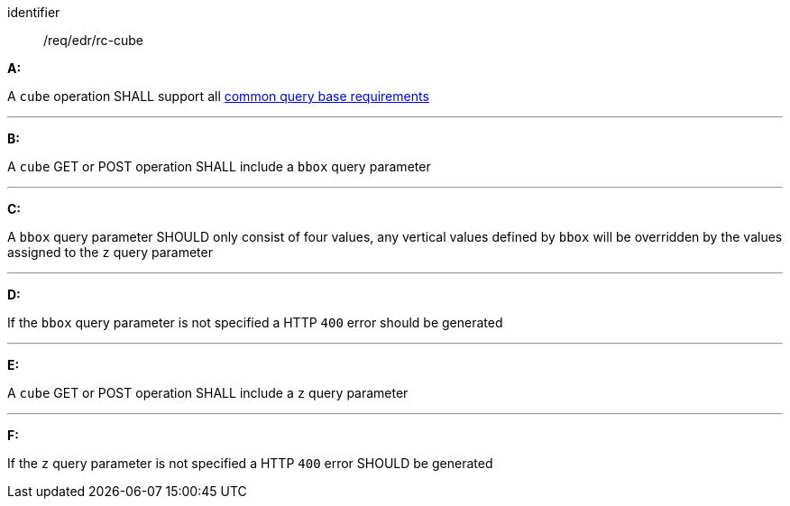 [[req_edr_rc-cube]]

[requirement]
====
[%metadata]
identifier:: /req/edr/rc-cube

*A:*

A `cube` operation SHALL support all <<req_edr_rc-common-query-base,common query base requirements>>

---
*B:*

A `cube` GET or POST operation SHALL include a `bbox` query parameter

---
*C:*

A `bbox` query parameter SHOULD only consist of four values, any vertical values defined by `bbox` will be overridden by the values assigned to the `z` query parameter

---
*D:*

If the `bbox` query parameter is not specified a HTTP `400` error should be generated

---
*E:*

A `cube` GET or POST operation SHALL include a `z` query parameter

---
*F:*

If the `z` query parameter is not specified a HTTP `400` error SHOULD be generated

====
